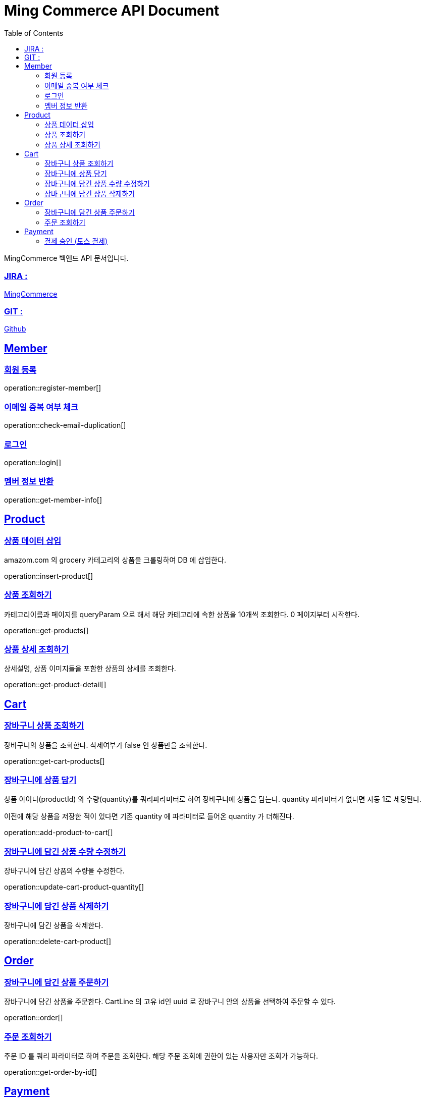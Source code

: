 ifndef::snippets[]
:snippets: build/generated-snippets
endif::[]
:doctitle: Ming Commerce API Document
:doctype: book
:icons: font
:source-highlighter: highlightjs
:toc: left
:toclevels: 4
:sectlinks:

MingCommerce 백엔드 API 문서입니다.

=== JIRA :

https://ming-commerce.atlassian.net/jira/software/projects/MING/boards/4/roadmap[MingCommerce]

=== GIT :

https://github.com/ming-veloper/ming-commerce[Github]

== Member

=== 회원 등록

operation::register-member[]

=== 이메일 중복 여부 체크

operation::check-email-duplication[]

=== 로그인

operation::login[]

=== 멤버 정보 반환

operation::get-member-info[]

== Product

=== 상품 데이터 삽입

amazom.com 의 grocery 카테고리의 상품을 크롤링하여 DB 에 삽입한다.

operation::insert-product[]

=== 상품 조회하기

카테고리이름과 페이지를 queryParam 으로 해서 해당 카테고리에 속한 상품을 10개씩 조회한다. 0 페이지부터 시작한다.

operation::get-products[]

=== 상품 상세 조회하기

상세설명, 상품 이미지들을 포함한 상품의 상세를 조회한다.

operation::get-product-detail[]

== Cart

=== 장바구니 상품 조회하기

장바구니의 상품을 조회한다. 삭제여부가 false 인 상품만을 조회한다.

operation::get-cart-products[]

=== 장바구니에 상품 담기

상품 아이디(productId) 와 수량(quantity)를 쿼리파라미터로 하여 장바구니에 상품을 담는다.
quantity 파라미터가 없다면 자동 1로 세팅된다.

이전에 해당 상품을 저장한 적이 있다면 기존 quantity 에 파라미터로 들어온 quantity 가 더해진다.

operation::add-product-to-cart[]

=== 장바구니에 담긴 상품 수량 수정하기

장바구니에 담긴 상품의 수량을 수정한다.

operation::update-cart-product-quantity[]

=== 장바구니에 담긴 상품 삭제하기

장바구니에 담긴 상품을 삭제한다.

operation::delete-cart-product[]

== Order

=== 장바구니에 담긴 상품 주문하기

장바구니에 담긴 상품을 주문한다.
CartLine 의 고유 id인 uuid 로 장바구니 안의 상품을 선택하여 주문할 수 있다.

operation::order[]

=== 주문 조회하기

주문 ID 를 쿼리 파라미터로 하여 주문을 조회한다.
해당 주문 조회에 권한이 있는 사용자만 조회가 가능하다.

operation::get-order-by-id[]

== Payment

=== 결제 승인 (토스 결제)

결제 요청 검증 후 결제를 승인한다.

operation::payment-approval[]
